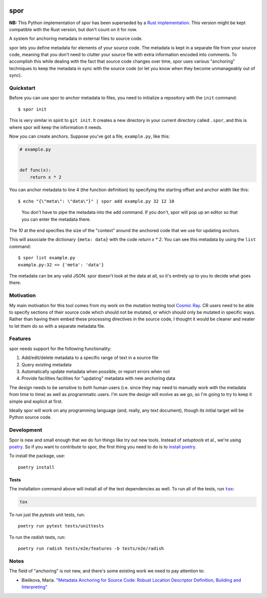 |Python version| |Build Status|

======
 spor
======

**NB:** This Python implementation of spor has been superseded by a `Rust
implementation <https://github.com/abingham/rust_spor>`_. This version might be
kept compatible with the Rust version, but don't count on it for now.

A system for anchoring metadata in external files to source code.

spor lets you define metadata for elements of your source code. The
metadata is kept in a separate file from your source code, meaning that
you don't need to clutter your source file with extra information
encoded into comments. To accomplish this while dealing with the fact
that source code changes over time, spor uses various "anchoring"
techniques to keep the metadata in sync with the source code (or let you
know when they become unmanageably out of sync).

Quickstart
==========

Before you can use spor to anchor metadata to files, you need to initialize a
repository with the ``init`` command::

  $ spor init

This is very similar in spirit to ``git init``. It creates a new directory in your
current directory called ``.spor``, and this is where spor will keep the
information it needs.

Now you can create anchors. Suppose you've got a file, ``example.py``, like
this:

.. code-block:: python

   # example.py


   def func(x):
       return x * 2

You can anchor metadata to line 4 (the function definition) by specifying the starting offset and anchor width like this::

  $ echo "{\"meta\": \"data\"}" | spor add example.py 32 12 10

.. pull-quote::

  You don't have to pipe the metadata into the ``add`` command. If you don't,
  spor will pop up an editor so that you can enter the metadata there.

The `10` at the end specifies the size of the "context" around the anchored code
that we use for updating anchors.

This will associate the dictionary ``{meta: data}`` with the code `return x * 2`. You can see
this metadata by using the ``list`` command::

  $ spor list example.py
  example.py:32 => {'meta': 'data'}

The metadata can be any valid JSON. spor doesn't look at the data at all, so
it's entirely up to you to decide what goes there.

Motivation
==========

My main motivation for this tool comes from my work on the mutation
testing tool `Cosmic Ray <https://github.com/sixty-north/cosmic-ray>`__.
CR users need to be able to specify sections of their source code which
should not be mutated, or which should only be mutated in specific ways.
Rather than having them embed these processing directives in the source
code, I thought it would be cleaner and neater to let them do so with a
separate metadata file.

Features
========

spor needs support for the following functionality:

1. Add/edit/delete metadata to a specific range of text in a source file
2. Query existing metadata
3. Automatically update metadata when possible, or report errors when
   not
4. Provide facilities facilities for "updating" metadata with new
   anchoring data

The design needs to be sensitive to both human users (i.e. since they
may need to manually work with the metadata from time to time) as well
as programmatic users. I'm sure the design will evolve as we go, so I'm
going to try to keep it simple and explicit at first.

Ideally spor will work on any programming language (and, really, any
text document), though its initial target will be Python source code.

Development
===========

Spor is new and small enough that we do fun things like try out new tools.
Instead of `setuptools` et al., we're using `poetry
<https://github.com/sdispater/poetry>`__. So if you want to contribute to spor,
the first thing you need to do is to `install poetry
<https://github.com/sdispater/poetry#installation>`__.

To install the package, use::

  poetry install

Tests
-----

The installation command above will install all of the test dependencies as
well. To run all of the tests, run |tox|_:

.. code-block::

  tox

To run just the `pytests` unit tests, run::

  poetry run pytest tests/unittests

To run the `radish` tests, run::

  poetry run radish tests/e2e/features -b tests/e2e/radish

Notes
=====

The field of "anchoring" is not new, and there's some existing work we
need to pay attention to:

- Bielikova, Maria. `"Metadata Anchoring for Source Code: Robust Location Descriptor Definition, Building and Interpreting" <https://www.researchgate.net/profile/Maria\_Bielikova/publication/259892218\_Metadata\_Anchoring\_for\_Source\_Code\_Robust\_Location\_Descriptor\_Definition\_Building\_and\_Interpreting/links/560478cb08aeb5718ff00039.pdf>`__

.. |Python version| image:: https://img.shields.io/badge/Python_version-3.4+-blue.svg
   :target: https://www.python.org/
.. |Build Status| image:: https://travis-ci.org/abingham/spor.png?branch=master
   :target: https://travis-ci.org/abingham/spor
.. |tox| replace:: ``tox``
.. _tox: https://tox.readthedocs.io/en/latest/
